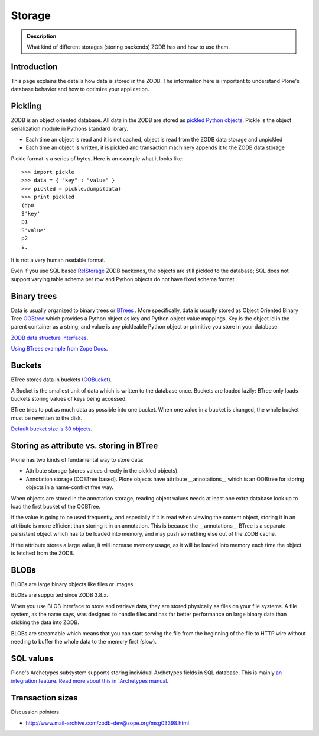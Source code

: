 =======
Storage
=======

.. admonition:: Description

        What kind of different storages (storing backends) ZODB has and how to use them.


Introduction
------------

This page explains the details how data is stored in the ZODB.
The information here is important to understand Plone's database behavior and how to optimize your application.

Pickling
--------

ZODB is an object oriented database. All data in the ZODB are stored as `pickled Python objects <http://docs.python.org/library/pickle.html>`_.
Pickle is the object serialization module in Pythons standard library.

* Each time an object is read and it is not cached, object is read from the ZODB data storage and unpickled

* Each time an object is written, it is pickled and transaction machinery appends it to the ZODB data storage

Pickle format is a series of bytes. Here is an example what it looks like::

	>>> import pickle
	>>> data = { "key" : "value" }
	>>> pickled = pickle.dumps(data)
	>>> print pickled
	(dp0
	S'key'
	p1
	S'value'
	p2
	s.

It is not a very human readable format.

Even if you use SQL based `RelStorage <https://pypi.python.org/pypi/RelStorage/>`_ ZODB backends, the objects are still pickled to the database;
SQL does not support varying table schema per row and Python objects do not have fixed schema format.

Binary trees
------------

Data is usually organized to binary trees or `BTrees <http://wiki.zope.org/ZODB/guide/node6.html>`_ .
More specifically, data is usually stored as Object Oriented Binary Tree
`OOBtree <http://docs.zope.org/zope3/Code/BTrees/OOBTree/OOBTree/index.html>`_
which provides a Python object as key and Python object value mappings. Key is the object id in the parent container as a string, and value is any pickleable Python object or primitive you store in your database.

`ZODB data structure interfaces <https://github.com/zopefoundation/BTrees/blob/master/BTrees/Interfaces.py>`_.

`Using BTrees example from Zope Docs <http://www.zodb.org/en/latest/documentation/articles/ZODB2.html#using-btrees>`_.

Buckets
-------

BTree stores data in buckets (`OOBucket <http://docs.zope.org/zope3/Code/BTrees/OOBTree/OOBucket/index.html>`_).

A Bucket is the smallest unit of data which is written to the database once.
Buckets are loaded lazily: BTree only loads buckets storing values of keys being accessed.

BTree tries to put as much data as possible into one bucket.
When one value in a bucket is changed, the whole bucket must be rewritten to the disk.

`Default bucket size is 30 objects <https://github.com/zopefoundation/BTrees/blob/master/BTrees/_OOBTree.c#L27>`_.

Storing as attribute vs. storing in BTree
-----------------------------------------

Plone has two kinds of fundamental way to store data:

* Attribute storage (stores values directly in the pickled objects).

* Annotation storage (OOBTree based). Plone objects have attribute __annotations__ which is an OOBtree for storing objects in a name-conflict free way.

When objects are stored in the annotation storage, reading object values needs at least one extra database look up to load the first bucket of the OOBTree.

If the value is going to be used frequently, and especially if it is read when viewing the content object, storing it in an attribute is more efficient than storing it in an annotation.
This is because the __annotations__ BTree is a separate persistent object which has to be loaded into memory, and may push something else out of the ZODB cache.

If the attribute stores a large value, it will increase memory usage, as it will be loaded into memory each time the object is fetched from the ZODB.

BLOBs
-----

BLOBs are large binary objects like files or images.

BLOBs are supported since ZODB 3.8.x.

When you use BLOB interface to store and retrieve data, they are stored physically as files on your file systems.
A file system, as the name says, was designed to handle files and has far better performance on large binary data than sticking the data into ZODB.

BLOBs are streamable which means that you can start serving the file from the beginning of the file to HTTP wire without needing to buffer the whole data to the memory first (slow).

SQL values
----------

Plone's Archetypes subsystem supports storing individual Archetypes fields in SQL database.
This is mainly `an integration feature.
Read more about this in `Archetypes manual <https://docs.plone.org/4/en/old-reference-manuals/archgenxml/index.html>`_.

Transaction sizes
-----------------

Discussion pointers

* http://www.mail-archive.com/zodb-dev@zope.org/msg03398.html

